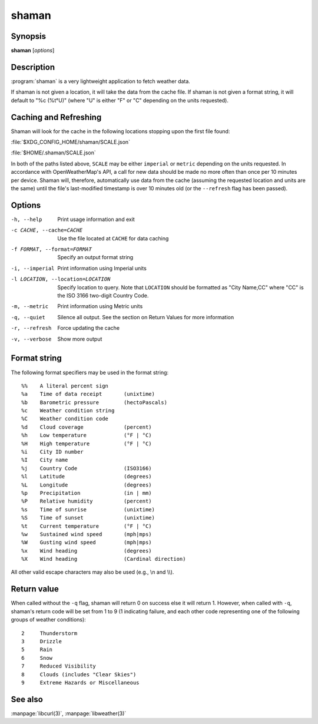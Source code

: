 .. Copyright (C) 2012-2014, Sam Stuewe
   Copyright (C) 2014, Johannes Löthberg

shaman
======

Synopsis
--------

**shaman** [*options*]

Description
-----------

:program:`shaman` is a very lightweight application to fetch weather data.

If shaman is not given a location, it will take the data from the cache file. If shaman is not given a format string, it will default to "%c (%t°U)" (where "U" is either "F" or "C" depending on the units requested).

Caching and Refreshing
----------------------

Shaman will look for the cache in the following locations stopping upon the first file found:

:file:`$XDG_CONFIG_HOME/shaman/SCALE.json`

:file:`$HOME/.shaman/SCALE.json`

In both of the paths listed above, ``SCALE`` may be either ``imperial`` or ``metric`` depending on the units requested. In accordance with OpenWeatherMap's API, a call for new data should be made no more often than once per 10 minutes per device. Shaman will, therefore, automatically use data from the cache (assuming the requested location and units are the same) until the file's last-modified timestamp is over 10 minutes old (or the ``--refresh`` flag has been passed).

Options
-------

-h, --help
    Print usage information and exit

-c CACHE, --cache=CACHE
    Use the file located at ``CACHE`` for data caching

-f FORMAT, --format=FORMAT
    Specify an output format string

-i, --imperial
    Print information using Imperial units

-l LOCATION, --location=LOCATION
    Specify location to query. Note that ``LOCATION`` should be formatted as "City Name,CC" where "CC" is the ISO 3166 two-digit Country Code.

-m, --metric
    Print information using Metric units

-q, --quiet
    Silence all output. See the section on Return Values for more information

-r, --refresh
    Force updating the cache

-v, --verbose
    Show more output

Format string
-------------

The following format specifiers may be used in the format string::

    %%    A literal percent sign
    %a    Time of data receipt       (unixtime)
    %b    Barometric pressure        (hectoPascals)
    %c    Weather condition string
    %C    Weather condition code
    %d    Cloud coverage             (percent)
    %h    Low temperature            (°F | °C)
    %H    High temperature           (°F | °C)
    %i    City ID number
    %I    City name
    %j    Country Code               (ISO3166)
    %l    Latitude                   (degrees)
    %L    Longitude                  (degrees)
    %p    Precipitation              (in | mm)
    %P    Relative humidity          (percent)
    %s    Time of sunrise            (unixtime)
    %S    Time of sunset             (unixtime)
    %t    Current temperature        (°F | °C)
    %w    Sustained wind speed       (mph|mps)
    %W    Gusting wind speed         (mph|mps)
    %x    Wind heading               (degrees)
    %X    Wind heading               (Cardinal direction)

All other valid escape characters may also be used (e.g., \\n and \\\\).

Return value
------------

When called without the ``-q`` flag, shaman will return 0 on success else it will return 1. However, when called with ``-q``, shaman's return code will be set from 1 to 9 (1 indicating failure, and each other code representing one of the following groups of weather conditions)::

    2     Thunderstorm
    3     Drizzle
    5     Rain
    6     Snow
    7     Reduced Visibility
    8     Clouds (includes "Clear Skies")
    9     Extreme Hazards or Miscellaneous

See also
--------

:manpage:`libcurl(3)`, :manpage:`libweather(3)`
